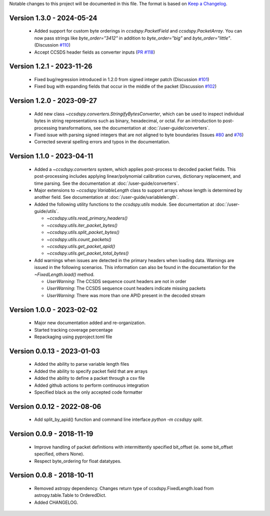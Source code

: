 Notable changes to this project will be documented in this file.
The format is based on `Keep a Changelog <https://keepachangelog.com/en/1.0.0/>`__.


Version 1.3.0 - 2024-05-24
============================
  * Added support for custom byte orderings in  `ccsdspy.PacketField` and `ccsdspy.PacketArray`. You can now pass strings like `byte_order="3412"` in addition to `byte_order="big"` and `byte_order="little"`. (Discussion `#110 <https://github.com/CCSDSPy/ccsdspy/discussions/110>`_)
  * Accept CCSDS header fields as converter inputs (`PR #118 <https://github.com/CCSDSPy/ccsdspy/pull/118>`_)

Version 1.2.1 - 2023-11-26
==========================
  * Fixed bug/regression introduced in 1.2.0 from signed integer patch (Discussion `#101 <https://github.com/CCSDSPy/ccsdspy/discussions/101>`_)
  * Fixed bug with expanding fields that occur in the middle of the packet (Discussion `#102 <https://github.com/CCSDSPy/ccsdspy/discussions/102>`_)

Version 1.2.0 - 2023-09-27
==========================
  * Add new class `~ccsdspy.converters.StringifyBytesConverter`, which can be used to inspect individual bytes in string representations such as binary, hexadecimal, or octal. For an introduction to post-processing transformations, see the documentation at :doc:`/user-guide/converters`.
  * Fixed issue with parsing signed integers that are not aligned to byte boundaries (Issues `#80 <https://github.com/CCSDSPy/ccsdspy/issues/80>`_ and `#76 <https://github.com/CCSDSPy/ccsdspy/issues/76>`_)
  * Corrected several spelling errors and typos in the documentation.

Version 1.1.0 - 2023-04-11
==========================
  * Added a `~ccsdspy.converters` system, which applies post-process to decoded packet fields. This post-processing includes applying linear/polynomial calibration curves, dictionary replacement, and time parsing. See the documentation at :doc:`/user-guide/converters`.

  * Major extensions to `~ccsdspy.VariableLength` class to support arrays whose length is determined by another field. See documentation at :doc:`/user-guide/variablelength`.
  * Added the following utility functions to the `ccsdspy.utils` module. See documentation at :doc:`/user-guide/utils`.
    
    * `~ccsdspy.utils.read_primary_headers()`
    * `~ccsdspy.utils.iter_packet_bytes()`
    * `~ccsdspy.utils.split_packet_bytes()`
    * `~ccsdspy.utils.count_packets()`
    * `~ccsdspy.utils.get_packet_apid()`
    * `~ccsdspy.utils.get_packet_total_bytes()`

  * Add warnings when issues are detected in the primary headers when loading data. Warnings are issued in the following scenarios. This information can also be found in the documentation for the `~FixedLength.load()` method.

    * `UserWarning`: The CCSDS sequence count headers are not in order
    * `UserWarning`: The CCSDS sequence count headers indicate missing packets
    * `UserWarning`: There was more than one APID present in the decoded stream
      
Version 1.0.0 - 2023-02-02
===========================
  * Major new documentation added and re-organization.
  * Started tracking coverage percentage
  * Repackaging using pyproject.toml file

Version 0.0.13 - 2023-01-03
===========================
  * Added the ability to parse variable length files
  * Added the ability to specify packet field that are arrays
  * Added the ability to define a packet through a csv file
  * Added github actions to perform continuous integration
  * Specified black as the only accepted code formatter

Version 0.0.12 - 2022-08-06
===========================

  * Add split_by_apid() function and command line interface `python -m ccsdspy split`.

Version 0.0.9 - 2018-11-19
==========================

  * Improve handling of packet definitions with intermittently specified bit_offset (ie. some bit_offset specified, others None).
  * Respect byte_ordering for float datatypes.

Version 0.0.8 - 2018-10-11
==========================

  * Removed astropy dependency. Changes return type of ccsdspy.FixedLength.load from astropy.table.Table to OrderedDict.
  * Added CHANGELOG.
